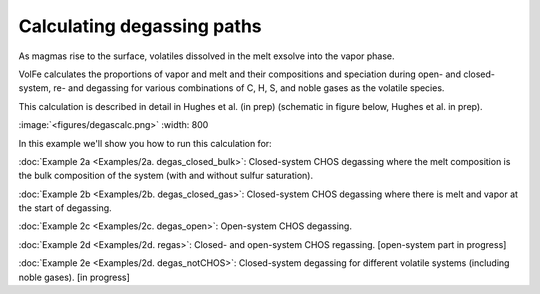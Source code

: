 ===================================================================================
Calculating degassing paths
===================================================================================

As magmas rise to the surface, volatiles dissolved in the melt exsolve into the vapor phase.

VolFe calculates the proportions of vapor and melt and their compositions and speciation during open- and closed-system, re- and degassing for various combinations of C, H, S, and noble gases as the volatile species.

This calculation is described in detail in Hughes et al. (in prep) (schematic in figure below, Hughes et al. in prep).

:image:`<figures/degascalc.png>` :width: 800

In this example we'll show you how to run this calculation for: 

:doc:`Example 2a <Examples/2a. degas_closed_bulk>`: Closed-system CHOS degassing where the melt composition is the bulk composition of the system (with and without sulfur saturation). 

:doc:`Example 2b <Examples/2b. degas_closed_gas>`: Closed-system CHOS degassing where there is melt and vapor at the start of degassing.

:doc:`Example 2c <Examples/2c. degas_open>`: Open-system CHOS degassing.

:doc:`Example 2d <Examples/2d. regas>`: Closed- and open-system CHOS regassing. [open-system part in progress]

:doc:`Example 2e <Examples/2d. degas_notCHOS>`: Closed-system degassing for different volatile systems (including noble gases). [in progress]